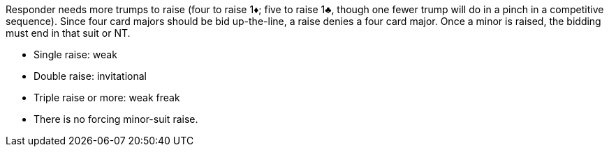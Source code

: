 ﻿Responder needs more trumps to raise (four to raise 1♦; five to raise 1♣, 
though one fewer trump will do in a pinch in a competitive sequence).
Since four card majors should be bid up-the-line, a raise denies a four card major. 
Once a minor is raised, the bidding must end in that suit or NT.

 * Single raise: weak
 * Double raise: invitational
 * Triple raise or more: weak freak
 * There is no forcing minor-suit raise.

